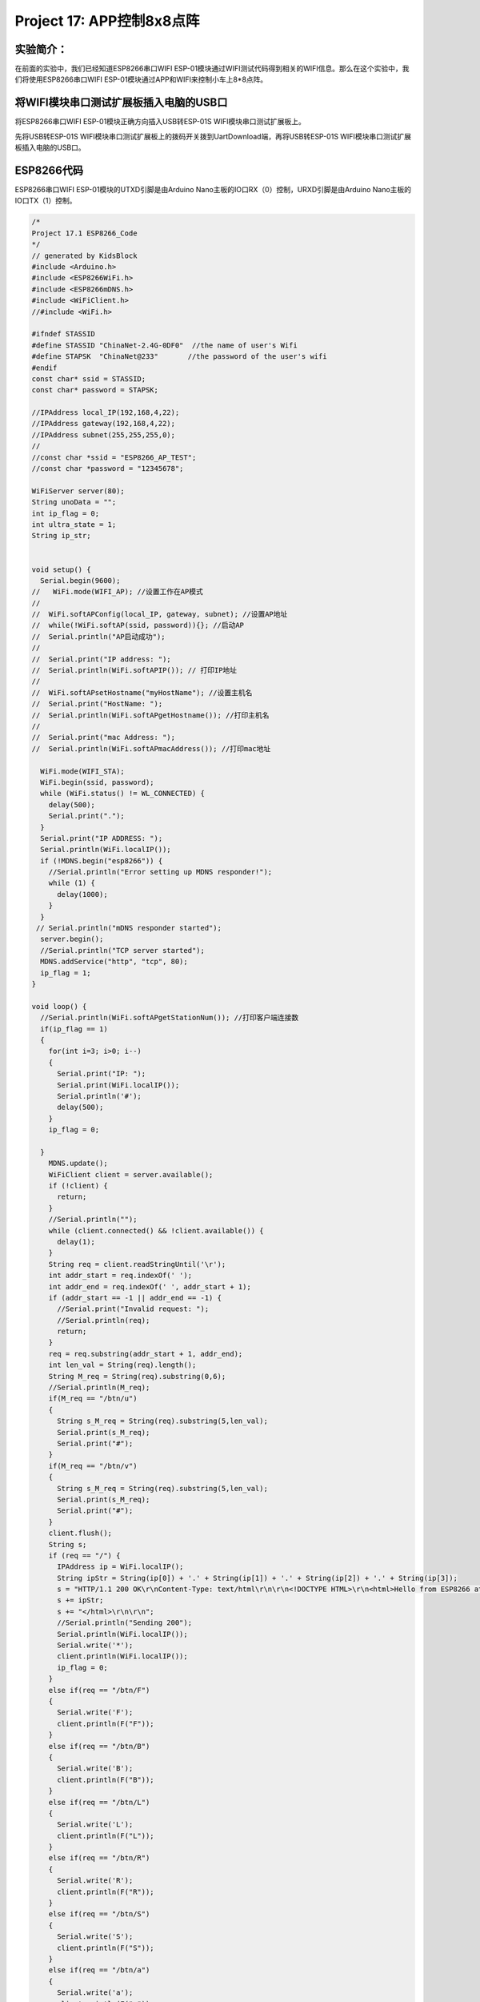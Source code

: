 Project 17: APP控制8x8点阵
==========================

实验简介：
----------

在前面的实验中，我们已经知道ESP8266串口WIFI
ESP-01模块通过WIFI测试代码得到相关的WIFI信息。那么在这个实验中，我们将使用ESP8266串口WIFI
ESP-01模块通过APP和WIFI来控制小车上8*8点阵。

将WIFI模块串口测试扩展板插入电脑的USB口
---------------------------------------

将ESP8266串口WIFI ESP-01模块正确方向插入USB转ESP-01S
WIFI模块串口测试扩展板上。

|img|

先将USB转ESP-01S
WIFI模块串口测试扩展板上的拨码开关拨到UartDownload端，再将USB转ESP-01S
WIFI模块串口测试扩展板插入电脑的USB口。

|image1|

ESP8266代码
-----------

ESP8266串口WIFI ESP-01模块的UTXD引脚是由Arduino
Nano主板的IO口RX（0）控制，URXD引脚是由Arduino
Nano主板的IO口TX（1）控制。

.. code:: c++

   /*
   Project 17.1 ESP8266_Code
   */
   // generated by KidsBlock
   #include <Arduino.h>
   #include <ESP8266WiFi.h>
   #include <ESP8266mDNS.h>
   #include <WiFiClient.h>
   //#include <WiFi.h>

   #ifndef STASSID
   #define STASSID "ChinaNet-2.4G-0DF0"  //the name of user's Wifi
   #define STAPSK  "ChinaNet@233"       //the password of the user's wifi
   #endif
   const char* ssid = STASSID;
   const char* password = STAPSK;

   //IPAddress local_IP(192,168,4,22);
   //IPAddress gateway(192,168,4,22);
   //IPAddress subnet(255,255,255,0);
   //
   //const char *ssid = "ESP8266_AP_TEST";
   //const char *password = "12345678";

   WiFiServer server(80);
   String unoData = "";
   int ip_flag = 0;
   int ultra_state = 1;
   String ip_str;


   void setup() {
     Serial.begin(9600); 
   //   WiFi.mode(WIFI_AP); //设置工作在AP模式
   //
   //  WiFi.softAPConfig(local_IP, gateway, subnet); //设置AP地址
   //  while(!WiFi.softAP(ssid, password)){}; //启动AP
   //  Serial.println("AP启动成功");
   //
   //  Serial.print("IP address: ");
   //  Serial.println(WiFi.softAPIP()); // 打印IP地址
   //
   //  WiFi.softAPsetHostname("myHostName"); //设置主机名
   //  Serial.print("HostName: ");
   //  Serial.println(WiFi.softAPgetHostname()); //打印主机名
   //
   //  Serial.print("mac Address: ");
   //  Serial.println(WiFi.softAPmacAddress()); //打印mac地址

     WiFi.mode(WIFI_STA);
     WiFi.begin(ssid, password);
     while (WiFi.status() != WL_CONNECTED) {
       delay(500);
       Serial.print(".");
     }
     Serial.print("IP ADDRESS: ");
     Serial.println(WiFi.localIP());
     if (!MDNS.begin("esp8266")) {
       //Serial.println("Error setting up MDNS responder!");
       while (1) {
         delay(1000);
       }
     }
    // Serial.println("mDNS responder started");
     server.begin();
     //Serial.println("TCP server started");
     MDNS.addService("http", "tcp", 80);
     ip_flag = 1;
   }

   void loop() {
     //Serial.println(WiFi.softAPgetStationNum()); //打印客户端连接数
     if(ip_flag == 1)
     {
       for(int i=3; i>0; i--)
       {
         Serial.print("IP: ");
         Serial.print(WiFi.localIP());
         Serial.println('#');
         delay(500);
       }
       ip_flag = 0;
       
     }
       MDNS.update();
       WiFiClient client = server.available();
       if (!client) {
         return;
       }
       //Serial.println("");
       while (client.connected() && !client.available()) {
         delay(1);
       }
       String req = client.readStringUntil('\r');
       int addr_start = req.indexOf(' ');
       int addr_end = req.indexOf(' ', addr_start + 1);
       if (addr_start == -1 || addr_end == -1) {
         //Serial.print("Invalid request: ");
         //Serial.println(req);
         return;
       }
       req = req.substring(addr_start + 1, addr_end);
       int len_val = String(req).length();
       String M_req = String(req).substring(0,6);
       //Serial.println(M_req);
       if(M_req == "/btn/u")
       {
         String s_M_req = String(req).substring(5,len_val);
         Serial.print(s_M_req);
         Serial.print("#");
       }
       if(M_req == "/btn/v")
       {
         String s_M_req = String(req).substring(5,len_val);
         Serial.print(s_M_req);
         Serial.print("#");
       }
       client.flush();
       String s;
       if (req == "/") {
         IPAddress ip = WiFi.localIP();
         String ipStr = String(ip[0]) + '.' + String(ip[1]) + '.' + String(ip[2]) + '.' + String(ip[3]);
         s = "HTTP/1.1 200 OK\r\nContent-Type: text/html\r\n\r\n<!DOCTYPE HTML>\r\n<html>Hello from ESP8266 at ";
         s += ipStr;
         s += "</html>\r\n\r\n";
         //Serial.println("Sending 200");
         Serial.println(WiFi.localIP());
         Serial.write('*');
         client.println(WiFi.localIP());
         ip_flag = 0;
       }
       else if(req == "/btn/F")
       {
         Serial.write('F');
         client.println(F("F"));
       }
       else if(req == "/btn/B")
       {
         Serial.write('B');
         client.println(F("B"));
       }
       else if(req == "/btn/L")
       {
         Serial.write('L');
         client.println(F("L"));
       }
       else if(req == "/btn/R")
       {
         Serial.write('R');
         client.println(F("R"));
       }
       else if(req == "/btn/S")
       {
         Serial.write('S');
         client.println(F("S"));
       }
       else if(req == "/btn/a")
       {
         Serial.write('a');
         client.println(F("a"));
       }
       else if(req == "/btn/b")
       {
         Serial.write('b');
         client.println(F("b"));
       }
       else if(req == "/btn/c")
       {
         Serial.write('c');
         client.println(F("c"));
       }
       else if(req == "/btn/d")
       {
         Serial.write('d');
         client.println(F("d"));
       }
       else if(req == "/btn/e")
       {
         Serial.write('e');
         client.println(F("e"));
       }
       else if(req == "/btn/f")
       {
         Serial.write('f');
         client.println(F("f"));
       }
       else if(req == "/btn/g")
       {
         Serial.write('g');
         client.println(F("g"));
       }
       else if(req == "/btn/z")
       {
         Serial.write('z');
         client.println(F("z"));
       }
       else if(req == "/btn/i")
       {
         Serial.write('i');
         client.println(F("i"));
       }
       else if(req == "/btn/j")
       {
         Serial.write('j');
         client.println(F("j"));
       }
       else if(req == "/btn/k")
       {
         Serial.write('k');
         client.println(F("k"));
       }
       else if(req == "/btn/y")
       {
         Serial.write('y');
         client.println(F("y"));
       }
       else if(req == "/btn/l")
       {
         Serial.write('l');
         client.println(F("l"));
       }
       else if(req == "/btn/m")
       {
         Serial.write('m');
         client.println(F("m"));
       }
       else if(req == "/btn/n")
       {
         Serial.write('n');
         client.println("n");
       }
       else if(req == "/btn/o")
       {
         Serial.write('o');
         client.println(F("o"));
       }
       else if(req == "/btn/p")
       {
         Serial.write('p');
         client.println(F("p"));
       }
       else if(req == "/btn/q")
       {
         Serial.write('q');
         client.println("q");
       }
       else if(req == "/btn/x")
       {
         Serial.write('x');
         client.println(F("x"));
       }
       else if(req == "/btn/1")
       {
         Serial.write('1');
         client.println(F("1"));
       }
       else if(req == "/btn/2")
       {
         Serial.write('2');
         client.println("2");
       }
       else if(req == "/btn/3")
       {
         Serial.write('3');
         client.println(F("3"));
       }
       else if(req == "/btn/4")
       {
         Serial.write('4');
         client.println("4");
       }
       else if(req == "/btn/5")
       {
         Serial.write('5');
         client.println(F("5"));
       }
       else if(req == "/btn/0")
       {
         Serial.write('0');
         client.println("0");
       }
       else {
         //s = "HTTP/1.1 404 Not Found\r\n\r\n";
         //Serial.println("Sending 404");
       }

       client.print(F("IP : "));
       client.println(WiFi.localIP());
   }

特别注意：需要先将项目代码

|image2|\ 中的用户Wifi名称和用户Wifi密码改成你们自己的Wifi名称和Wifi密码。

Wifi名称和Wifi密码修改后，确保USB转ESP-01S
WIFI模块串口测试扩展板上的拨码开关已经拨到Uart Download
端，并且也确定USB转ESP-01S
WIFI模块串口测试扩展板已经插入电脑的USB口。然后按照Project 11
.1中的方法设置板型和COM口，IDE右下角显示对应板型和COM口，再点击\ |image3|\ 将ESP8266
代码上传到ESP8266串口WIFI
ESP-01模块上，上传成功。（注意：如果上传失败，在板型和COM口没问题情况下，将USB转ESP-01S
WIFI模块串口测试扩展板从电脑的USB口拔下来再次插到电脑的USB口)

|image4|

ESP8266 代码上传成功后，先将USB转ESP-01S
WIFI模块串口测试扩展板从电脑的USB口拔下来，再将ESP8266串口WIFI
ESP-01模块从USB转ESP-01S WIFI模块串口测试扩展板上拔下来。

Arduino Nano 实验代码
---------------------

注意：打开IDE后，一定要先设置好板型和COM口。如果家里没有WIFI需要打开手机热点共享WIFI

.. code:: c++

   /*
   Project 17.2 WiFi control dot matrix
   */
   #include <ks_Matrix.h>
   Matrix myMatrix(A4,A5);//Define the dot matrix pins in A4,A5
   //Array, used to store the data of the pattern, can be calculated yourself 
   //or retrieved from the touch tool
   uint8_t matrix_smile[8]={0x00,0x66,0x00,0x00,0x18,0x42,0x3c,0x00};
   uint8_t matrix_heart[8]={0x0e,0x11,0x21,0x42,0x21,0x11,0x0e,0x00};
   uint8_t matrix_ten[8]={0x08,0x08,0x08,0x08,0xff,0x08,0x08,0x08};
   uint8_t LEDArray[8];
   char wifiData;

   void setup() {
     Serial.begin(9600);
     myMatrix.begin(112);
     myMatrix.clear();
     myMatrix.writeDisplay();
   }

   void loop() {
     if(Serial.available() > 0)
     {
       wifiData = Serial.read();
       Serial.print(wifiData);
       if(wifiData == '#')
       {
         Serial.println("");
       }
       delay(100);
       
       if(wifiData == 'i')
       {
         myMatrix.writeDisplay();
         matrix_display(matrix_smile); 
       }
       else if(wifiData == 'k')
       {
         myMatrix.writeDisplay();
         matrix_display(matrix_heart);
       }
       else if(wifiData == 'j')
       {
         myMatrix.writeDisplay();
         matrix_display(matrix_ten);
       }
       else if(wifiData == 'y')
       {
         myMatrix.clear();
       }
     }
   }

   //Dot matrix display pattern function
   void matrix_display(unsigned char matrix_value[])
   {
     for(int i=0; i<8; i++)
       {
         LEDArray[i]=matrix_value[i];
         for(int j=7; j>=0; j--)
         {
           if((LEDArray[i]&0x01)>0)
           myMatrix.drawPixel(j, i,1);
           LEDArray[i] = LEDArray[i]>>1;
         }
       } 
       myMatrix.writeDisplay();
   }

实验现象
--------

点击Arduino 菜单栏的“Tools“ → “Board：”，选择“Arduino
Nano”，选择正确的COM端口，最后将Arduino Nano实验代码上传至Arduino
Nano主板。

|image5|

|image6|

Arduino Nano实验代码上传成功后，再将ESP8266串口WIFI
ESP-01模块插入小车PCB板上的WiFi插口。（注意：USB线不要拔下来，否则读取不了COM端口）

|image7|

点击\ |image8|\ 打开串口监视器窗口，将波特率设置为9600。这样，串口监视器就显示此时你们WIFI的IP地址。（WIFI的IP地址有时候会改变，如果原来的IP地址不行，需要重新检测WIFI的IP地址)

|image9|

**\*安卓系统设备（手机/平板）APP：\***

现将文件夹中的Beetlebot.apk文件转移到安卓系统手机或平板上

|image-20230701141106477|

或者使用手机浏览器中的扫描功能，扫描下面二维码进行下载

|image-20230701140459935|

点击Beetlebot.apk文件进入安装页面，点击“\ **\*ALLOW\***\ ”按钮，然后再点击“\ **\*INSTALL\***\ ”按钮，安装完成后点击“\ **\*OPEN\***\ ”按钮就可以进入APP界面。

|image10|

|image11|

|image12|

|image13|

|image14|

|image15|

|image16|

--------------

|image17|

先在WIFI按钮前面的文本框中输入检测到的WIFI
IP地址（例如，上面串口监视器检测到的IP地址：192.168.1.134），再切换WIFI按钮来连接WiFi（白色WIFI按钮变成绿色WIFI按钮），同时WIFI
IP地址前的文本框中会显示对应的WIFI
IP地址“192.168.1.134”。这样，就说明APP已经连接上了WIFI。

|image18|

**\*IOS系统设备（手机/iPad）APP\***

a.打开App Store。

|image19|

b.在搜索框输入Beetlebot，点击搜索，出现下载界面，点击“\ |image20|\ ”，就可以下载安装Beetlebot的APP。接下来的操作和安卓系统类似的，可以参考上面安卓系统的步骤进行操作。

注意：点击APP上的按钮，ESP8266串口WIFI
ESP-01模块上的蓝色指示灯会闪烁，说明APP已经连接上WIFI。

APP已经连接上了WIFI之后，开始进行如下操作：

点击APP上的按钮，串口监视器窗口打印一些对应的控制字符，如下图所示：

|image21|

APP上各个按钮（控件）对应的功能，如下图所示：

|2023-07-01_140100|

**\*此代码实验APP操作及现象：\***

点击\ |image22|\ 按钮，小车前面的8\ *8点阵显示“笑脸”图案；点击\ img\ 按钮，小车前面的8*\ 8点阵显示“十”图案；点击\ |image23|\ 按钮，小车前面的8*8点阵显示“❤”图案。

|img-20230531141128|

.. |img| image:: ./img/76f52c7837abf06bb0e53cb2affef519.jpg
.. |image1| image:: ./img/e6785d5be5f1e2db4c27215bc1b8eb4b.png
.. |image2| image:: ./img/b7c05c445dd30cf5ec743fb09bfec1fc.jpg
.. |image3| image:: ./img/wps71.jpg
.. |image4| image:: ./img/wps72.jpg
.. |image5| image:: ./img/wps73.jpg
.. |image6| image:: ./img/wps74.jpg
.. |image7| image:: ./img/wps75.jpg
.. |image8| image:: ./img/wps76.jpg
.. |image9| image:: ./img/wps77.jpg
.. |image-20230701141106477| image:: ./img/image-20230701141106477.png
.. |image-20230701140459935| image:: ./img/image-20230701140459935.png
.. |image10| image:: ./img/wps80.jpg
.. |image11| image:: ./img/wps81.png
.. |image12| image:: ./img/wps82.jpg
.. |image13| image:: ./img/wps84.png
.. |image14| image:: ./img/wps85.jpg
.. |image15| image:: ./img/wps86.png
.. |image16| image:: ./img/wps87.jpg
.. |image17| image:: ./img/wps88.png
.. |image18| image:: ./img/wps89.png
.. |image19| image:: ./img/wps90.jpg
.. |image20| image:: ./img/wps91.jpg
.. |image21| image:: ./img/wps92.jpg
.. |2023-07-01_140100| image:: ./img/2023-07-01_140100.png
.. |image22| image:: ./img/wps94.jpg
.. |image23| image:: ./img/wps96.jpg
.. |img-20230531141128| image:: ./img/img-20230531141128.jpg
